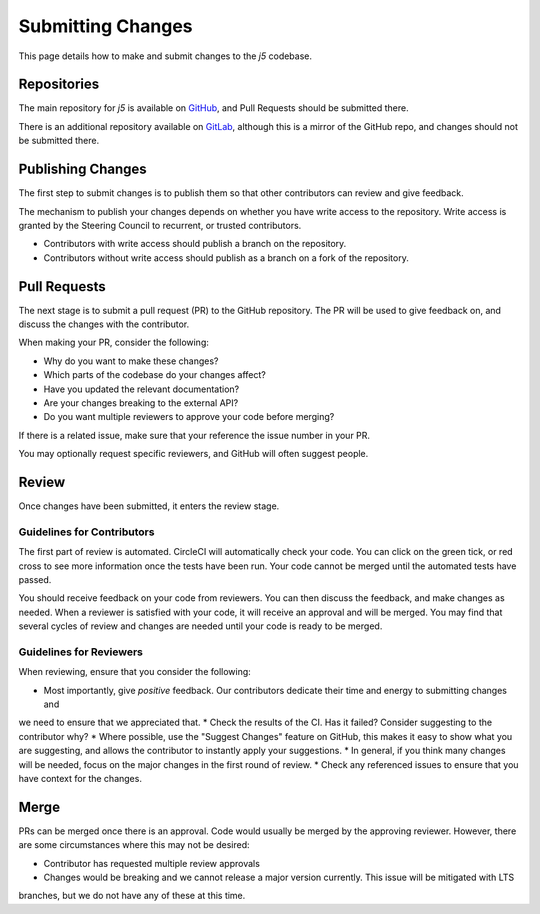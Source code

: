 Submitting Changes
==================

This page details how to make and submit changes to the `j5` codebase.

Repositories
------------

The main repository for `j5` is available on GitHub_, and Pull Requests should be submitted there.

There is an additional repository available on GitLab_, although this is a mirror of the GitHub repo, and changes
should not be submitted there.

.. _GitHub: https://github.com/j5api/j5
.. _GitLab: https://gitlab.com/j5api/j5

Publishing Changes
------------------

The first step to submit changes is to publish them so that other contributors can review and give feedback.

The mechanism to publish your changes depends on whether you have write access to the repository. Write access
is granted by the Steering Council to recurrent, or trusted contributors.

* Contributors with write access should publish a branch on the repository.
* Contributors without write access should publish as a branch on a fork of the repository.

Pull Requests
-------------

The next stage is to submit a pull request (PR) to the GitHub repository. The PR will be used to give feedback on,
and discuss the changes with the contributor.

When making your PR, consider the following:

* Why do you want to make these changes?
* Which parts of the codebase do your changes affect?
* Have you updated the relevant documentation?
* Are your changes breaking to the external API?
* Do you want multiple reviewers to approve your code before merging?

If there is a related issue, make sure that your reference the issue number in your PR.

You may optionally request specific reviewers, and GitHub will often suggest people.

Review
------

Once changes have been submitted, it enters the review stage.

Guidelines for Contributors
~~~~~~~~~~~~~~~~~~~~~~~~~~~

The first part of review is automated. CircleCI will automatically check your code. You can click on the green tick,
or red cross to see more information once the tests have been run. Your code cannot be merged until the automated tests
have passed.

You should receive feedback on your code from reviewers. You can then discuss the feedback, and make changes as needed.
When a reviewer is satisfied with your code, it will receive an approval and will be merged. You may find that several
cycles of review and changes are needed until your code is ready to be merged.


Guidelines for Reviewers
~~~~~~~~~~~~~~~~~~~~~~~~

When reviewing, ensure that you consider the following:

* Most importantly, give *positive* feedback. Our contributors dedicate their time and energy to submitting changes and
we need to ensure that we appreciated that.
* Check the results of the CI. Has it failed? Consider suggesting to the contributor why?
* Where possible, use the "Suggest Changes" feature on GitHub, this makes it easy to show what you are suggesting, and
allows the contributor to instantly apply your suggestions.
* In general, if you think many changes will be needed, focus on the major changes in the first round of review.
* Check any referenced issues to ensure that you have context for the changes.

Merge
-----

PRs can be merged once there is an approval. Code would usually be merged by the approving reviewer. However, there are
some circumstances where this may not be desired:

* Contributor has requested multiple review approvals
* Changes would be breaking and we cannot release a major version currently. This issue will be mitigated with LTS
branches, but we do not have any of these at this time.
